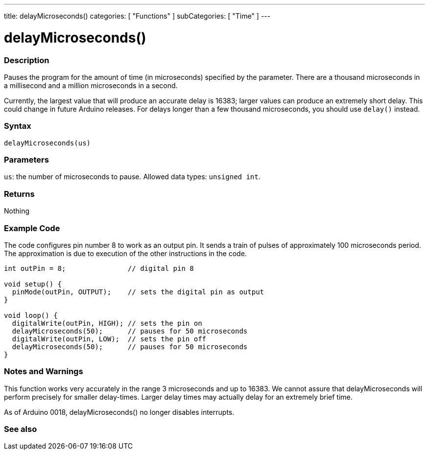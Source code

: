 ---
title: delayMicroseconds()
categories: [ "Functions" ]
subCategories: [ "Time" ]
---





= delayMicroseconds()


// OVERVIEW SECTION STARTS
[#overview]
--

[float]
=== Description
Pauses the program for the amount of time (in microseconds) specified by the parameter. There are a thousand microseconds in a millisecond and a million microseconds in a second.

Currently, the largest value that will produce an accurate delay is 16383; larger values can produce an extremely short delay. This could change in future Arduino releases. For delays longer than a few thousand microseconds, you should use `delay()` instead.
[%hardbreaks]


[float]
=== Syntax
`delayMicroseconds(us)`


[float]
=== Parameters
`us`: the number of microseconds to pause. Allowed data types: `unsigned int`.


[float]
=== Returns
Nothing

--
// OVERVIEW SECTION ENDS




// HOW TO USE SECTION STARTS
[#howtouse]
--

[float]
=== Example Code
// Describe what the example code is all about and add relevant code   ►►►►► THIS SECTION IS MANDATORY ◄◄◄◄◄
The code configures pin number 8 to work as an output pin. It sends a train of pulses of approximately 100 microseconds period. The approximation is due to execution of the other instructions in the code.

[source,arduino]
----
int outPin = 8;               // digital pin 8

void setup() {
  pinMode(outPin, OUTPUT);    // sets the digital pin as output
}

void loop() {
  digitalWrite(outPin, HIGH); // sets the pin on
  delayMicroseconds(50);      // pauses for 50 microseconds
  digitalWrite(outPin, LOW);  // sets the pin off
  delayMicroseconds(50);      // pauses for 50 microseconds
}
----
[%hardbreaks]

[float]
=== Notes and Warnings
This function works very accurately in the range 3 microseconds and up to 16383. We cannot assure that delayMicroseconds will perform precisely for smaller delay-times. Larger delay times may actually delay for an extremely brief time. 

As of Arduino 0018, delayMicroseconds() no longer disables interrupts.

--
// HOW TO USE SECTION ENDS


// SEE ALSO SECTION
[#see_also]
--

[float]
=== See also

--
// SEE ALSO SECTION ENDS
